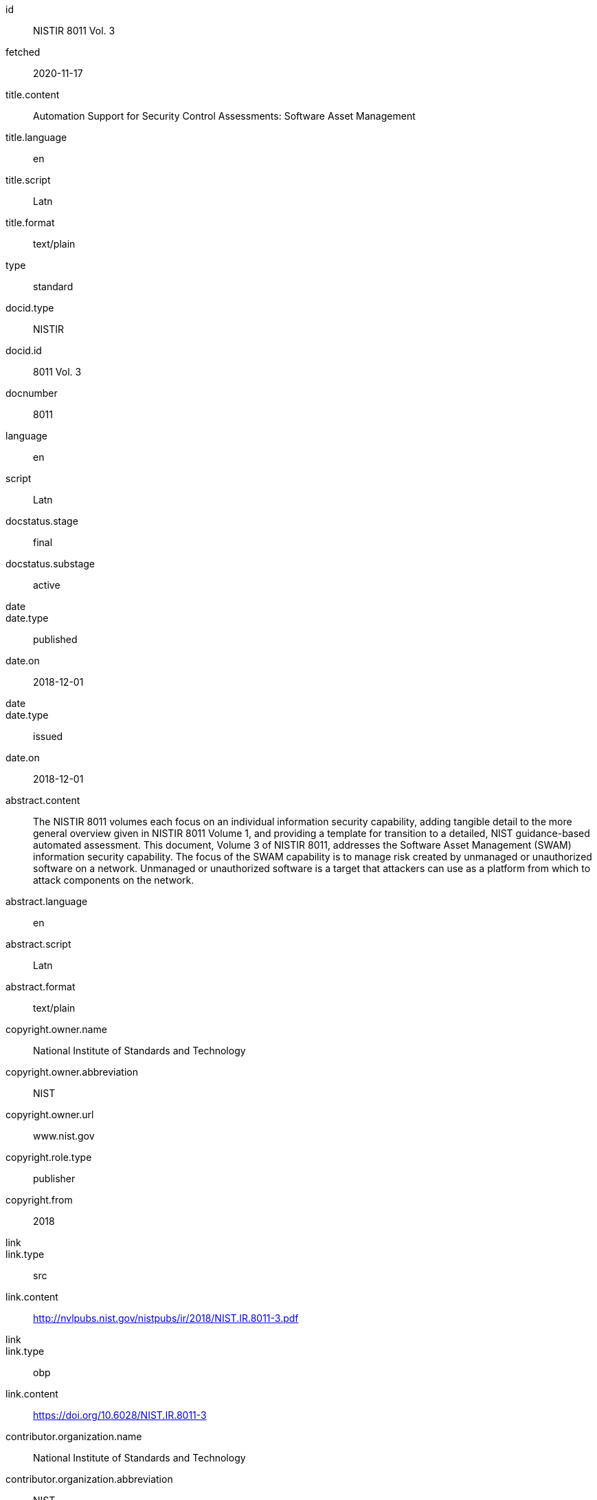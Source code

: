 [%bibitem]
== {blank}
id:: NISTIR 8011 Vol. 3
fetched:: 2020-11-17
title.content:: Automation Support for Security Control Assessments: Software Asset Management
title.language:: en
title.script:: Latn
title.format:: text/plain
type:: standard
docid.type:: NISTIR
docid.id:: 8011 Vol. 3
docnumber:: 8011
language:: en
script:: Latn
docstatus.stage:: final
docstatus.substage:: active
date::
date.type:: published
date.on:: 2018-12-01
date::
date.type:: issued
date.on:: 2018-12-01
abstract.content:: The NISTIR 8011 volumes each focus on an individual information security capability, adding tangible detail to the more general overview given in NISTIR 8011 Volume 1, and providing a template for transition to a detailed, NIST guidance-based automated assessment. This document, Volume 3 of NISTIR 8011, addresses the Software Asset Management (SWAM) information security capability. The focus of the SWAM capability is to manage risk created by unmanaged or unauthorized software on a network. Unmanaged or unauthorized software is a target that attackers can use as a platform from which to attack components on the network.
abstract.language:: en
abstract.script:: Latn
abstract.format:: text/plain
copyright.owner.name:: National Institute of Standards and Technology
copyright.owner.abbreviation:: NIST
copyright.owner.url:: www.nist.gov
copyright.role.type:: publisher
copyright.from:: 2018
link::
link.type:: src
link.content:: http://nvlpubs.nist.gov/nistpubs/ir/2018/NIST.IR.8011-3.pdf
link::
link.type:: obp
link.content:: https://doi.org/10.6028/NIST.IR.8011-3
contributor.organization.name:: National Institute of Standards and Technology
contributor.organization.abbreviation:: NIST
contributor.organization.url:: www.nist.gov
contributor.role.type:: publisher
relation::
relation.type:: partOf
relation.bibitem.link.type:: src
relation.bibitem.link.content:: https://csrc.nist.gov/publications/detail/nistir/8011/vol-1/final
relation.bibitem.doctype:: standard
relation.bibitem.formattedref:: NISTIR 8011 Vol. 1
relation::
relation.type:: updates
relation.bibitem.link.type:: src
relation.bibitem.link.content:: https://csrc.nist.gov/publications/detail/sp/800-53a/rev-4/final
relation.bibitem.doctype:: standard
relation.bibitem.formattedref:: SP 800-53A Rev. 4
series.formattedref.content:: NISTIR 8011 Vol. 3 (IPD)
series.formattedref.language:: en
series.formattedref.script:: Latn
series.formattedref.format:: text/plain
doctype:: standard
keyword:: actual state
keyword:: assessment
keyword:: authorization boundary
keyword:: automation
commentperiod.from:: 2018-12-17
commentperiod.to:: 2019-03-15
commentperiod.extended:: 2019-05-15
